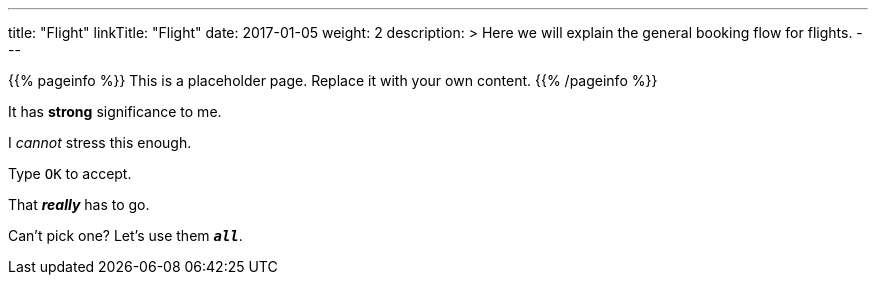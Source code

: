 ---
title: "Flight"
linkTitle: "Flight"
date: 2017-01-05
weight: 2
description: >
  Here we will explain the general booking flow for flights.
---

{{% pageinfo %}}
This is a placeholder page. Replace it with your own content.
{{% /pageinfo %}}

It has *strong* significance to me.

I _cannot_ stress this enough.

Type `OK` to accept.

That *_really_* has to go.

Can't pick one? Let's use them `*_all_*`.


